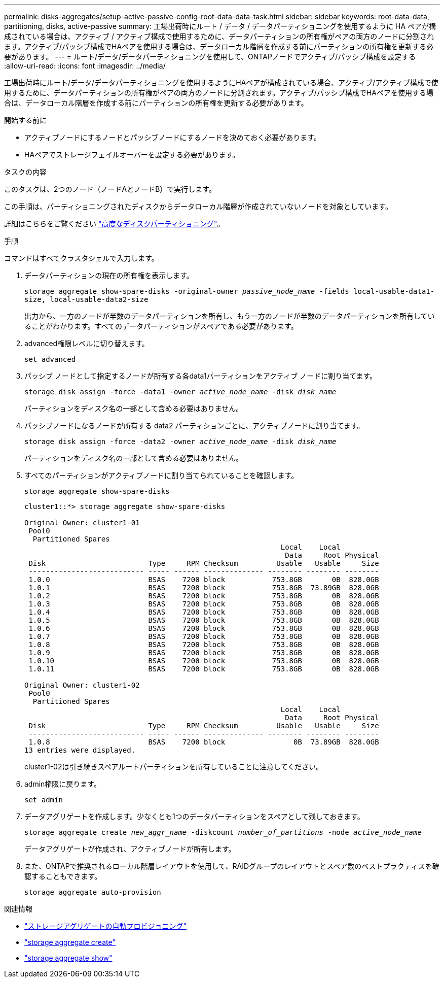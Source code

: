 ---
permalink: disks-aggregates/setup-active-passive-config-root-data-data-task.html 
sidebar: sidebar 
keywords: root-data-data, partitioning, disks, active-passive 
summary: 工場出荷時にルート / データ / データパーティショニングを使用するように HA ペアが構成されている場合は、アクティブ / アクティブ構成で使用するために、データパーティションの所有権がペアの両方のノードに分割されます。アクティブ/パッシブ構成でHAペアを使用する場合は、データローカル階層を作成する前にパーティションの所有権を更新する必要があります。 
---
= ルート/データ/データパーティショニングを使用して、ONTAPノードでアクティブ/パッシブ構成を設定する
:allow-uri-read: 
:icons: font
:imagesdir: ../media/


[role="lead"]
工場出荷時にルート/データ/データパーティショニングを使用するようにHAペアが構成されている場合、アクティブ/アクティブ構成で使用するために、データパーティションの所有権がペアの両方のノードに分割されます。アクティブ/パッシブ構成でHAペアを使用する場合は、データローカル階層を作成する前にパーティションの所有権を更新する必要があります。

.開始する前に
* アクティブノードにするノードとパッシブノードにするノードを決めておく必要があります。
* HAペアでストレージフェイルオーバーを設定する必要があります。


.タスクの内容
このタスクは、2つのノード（ノードAとノードB）で実行します。

この手順は、パーティショニングされたディスクからデータローカル階層が作成されていないノードを対象としています。

詳細はこちらをご覧ください link:https://kb.netapp.com/Advice_and_Troubleshooting/Data_Storage_Software/ONTAP_OS/What_are_the_rules_for_Advanced_Disk_Partitioning%3F["高度なディスクパーティショニング"^]。

.手順
コマンドはすべてクラスタシェルで入力します。

. データパーティションの現在の所有権を表示します。
+
`storage aggregate show-spare-disks -original-owner _passive_node_name_ -fields local-usable-data1-size, local-usable-data2-size`

+
出力から、一方のノードが半数のデータパーティションを所有し、もう一方のノードが半数のデータパーティションを所有していることがわかります。すべてのデータパーティションがスペアである必要があります。

. advanced権限レベルに切り替えます。
+
`set advanced`

. パッシブ ノードとして指定するノードが所有する各data1パーティションをアクティブ ノードに割り当てます。
+
`storage disk assign -force -data1 -owner _active_node_name_ -disk _disk_name_`

+
パーティションをディスク名の一部として含める必要はありません。

. パッシブノードになるノードが所有する data2 パーティションごとに、アクティブノードに割り当てます。
+
`storage disk assign -force -data2 -owner _active_node_name_ -disk _disk_name_`

+
パーティションをディスク名の一部として含める必要はありません。

. すべてのパーティションがアクティブノードに割り当てられていることを確認します。
+
`storage aggregate show-spare-disks`

+
[listing]
----
cluster1::*> storage aggregate show-spare-disks

Original Owner: cluster1-01
 Pool0
  Partitioned Spares
                                                            Local    Local
                                                             Data     Root Physical
 Disk                        Type     RPM Checksum         Usable   Usable     Size
 --------------------------- ----- ------ -------------- -------- -------- --------
 1.0.0                       BSAS    7200 block           753.8GB       0B  828.0GB
 1.0.1                       BSAS    7200 block           753.8GB  73.89GB  828.0GB
 1.0.2                       BSAS    7200 block           753.8GB       0B  828.0GB
 1.0.3                       BSAS    7200 block           753.8GB       0B  828.0GB
 1.0.4                       BSAS    7200 block           753.8GB       0B  828.0GB
 1.0.5                       BSAS    7200 block           753.8GB       0B  828.0GB
 1.0.6                       BSAS    7200 block           753.8GB       0B  828.0GB
 1.0.7                       BSAS    7200 block           753.8GB       0B  828.0GB
 1.0.8                       BSAS    7200 block           753.8GB       0B  828.0GB
 1.0.9                       BSAS    7200 block           753.8GB       0B  828.0GB
 1.0.10                      BSAS    7200 block           753.8GB       0B  828.0GB
 1.0.11                      BSAS    7200 block           753.8GB       0B  828.0GB

Original Owner: cluster1-02
 Pool0
  Partitioned Spares
                                                            Local    Local
                                                             Data     Root Physical
 Disk                        Type     RPM Checksum         Usable   Usable     Size
 --------------------------- ----- ------ -------------- -------- -------- --------
 1.0.8                       BSAS    7200 block                0B  73.89GB  828.0GB
13 entries were displayed.
----
+
cluster1-02は引き続きスペアルートパーティションを所有していることに注意してください。

. admin権限に戻ります。
+
`set admin`

. データアグリゲートを作成します。少なくとも1つのデータパーティションをスペアとして残しておきます。
+
`storage aggregate create _new_aggr_name_ -diskcount _number_of_partitions_ -node _active_node_name_`

+
データアグリゲートが作成され、アクティブノードが所有します。

. また、ONTAPで推奨されるローカル階層レイアウトを使用して、RAIDグループのレイアウトとスペア数のベストプラクティスを確認することもできます。
+
`storage aggregate auto-provision`



.関連情報
* link:https://docs.netapp.com/us-en/ontap-cli/storage-aggregate-auto-provision.html["ストレージアグリゲートの自動プロビジョニング"^]
* link:https://docs.netapp.com/us-en/ontap-cli/storage-aggregate-create.html["storage aggregate create"^]
* link:https://docs.netapp.com/us-en/ontap-cli/search.html?q=storage+aggregate+show["storage aggregate show"^]


